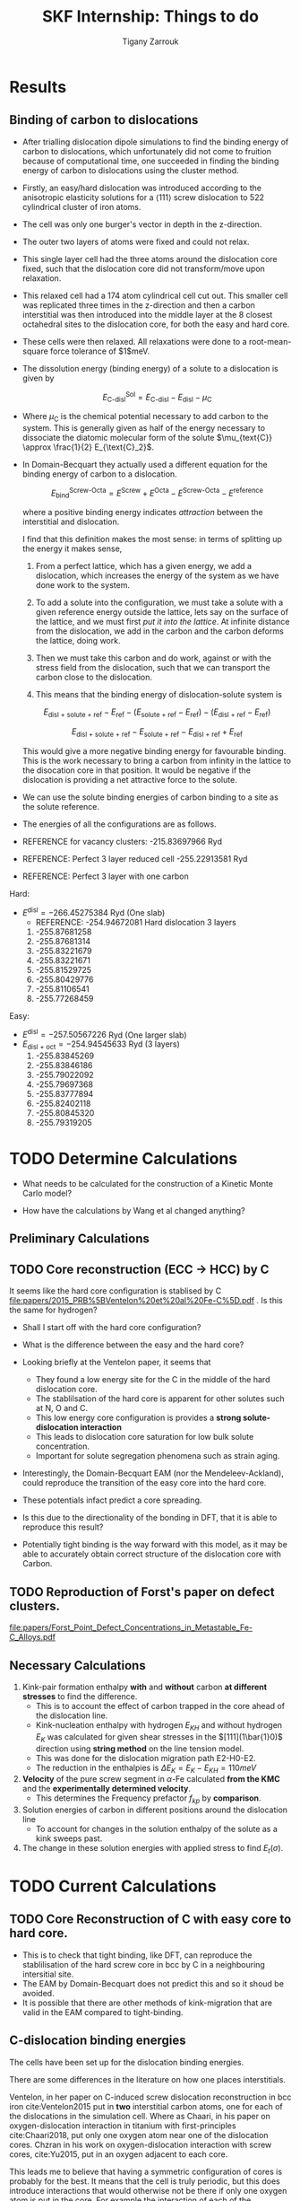 #+TITLE: SKF Internship: Things to do
#+AUTHOR: Tigany Zarrouk


* Results

** Binding of carbon to dislocations
   - After trialling dislocation dipole simulations to find the
     binding energy of carbon to dislocations, which unfortunately did
     not come to fruition because of computational time, one succeeded
     in finding the binding energy of carbon to dislocations using the
     cluster method.
   - Firstly, an easy/hard dislocation was introduced according to the
     anisotropic elasticity solutions for a $\langle 111 \rangle$
     screw dislocation to 522 cylindrical cluster of iron atoms.
   - The cell was only one burger's vector in depth in the
     z-direction. 
   - The outer two layers of atoms were fixed and could not relax.
   - This single layer cell had the three atoms around the dislocation
     core fixed, such that the dislocation core did not transform/move upon
     relaxation.
   - This relaxed cell had a 174 atom cylindrical cell cut out. This
     smaller cell was  replicated three times in the z-direction
     and then a carbon interstitial was then introduced into the middle layer at the
     8 closest octahedral sites to the dislocation core, for both the
     easy and hard core.
   - These cells were then relaxed. All relaxations were done to a
     root-mean-square force tolerance of $1$meV. 

   - The dissolution energy (binding energy) of a solute to a
     dislocation is given by 
     
     \[ E^{\text{Sol}}_{\text{C-disl}} = E_{\text{C-disl}} -
     E_{\text{disl}} - \mu_{\text{C}} \]

   - Where $\mu_{\text{C}}$ is the chemical potential necessary to
     add carbon to the system. This is generally given as half of the
     energy necessary to dissociate the diatomic molecular form of the
     solute $\mu_{text{C}} \approx \frac{1}{2} E_{\text{C}_2}$.

   - In Domain-Becquart they actually used a different equation for
     the binding energy of carbon to a dislocation. 

     \[ E_{\text{bind}}^{\text{Screw-Octa}} = E^{\text{Screw}} + E^{\text{Octa}} -
     E^{\text{Screw-Octa}} - E^{\text{reference}}  \]
     
     where a positive binding energy indicates /attraction/ between
     the interstitial and dislocation. 

     I find that this definition makes the most sense: in terms of
     splitting up the energy it makes sense, 
     1. From a perfect lattice, which has a given energy, we add a
        dislocation, which increases the energy of the system as we
        have done work to the system.

     2. To add a solute into the configuration, we must take a solute
        with a given reference energy outside the lattice, lets say on
        the surface of the lattice, and we must first /put it into the
        lattice/. At infinite distance from the dislocation, we add in
        the carbon and the carbon deforms the lattice, doing work.

     3. Then we must take this carbon and do work, against or
        with the stress field from the dislocation, such that we can
        transport the carbon close to the dislocation.

     4. This means that the binding energy of dislocation-solute
        system is  
	
	\[  E_{\text{disl + solute + ref}} - E_{\text{ref}} - 
          ( E_{\text{solute + ref}} -  E_{\text{ref}} )     - 
          ( E_{\text{disl + ref}} - E_{\text{ref}} )      \]

	
	\[  E_{\text{disl + solute + ref}} - E_{\text{solute + ref}}  - E_{\text{disl + ref}} + E_{\text{ref}}       \]

	This would give a more negative binding energy for favourable
        binding. This is the work necessary to bring a carbon from infinity
        in the lattice to the disocation core in that position. It
        would be negative if the dislocation is providing a net
        attractive force to the solute. 

   - We can use the solute binding energies of carbon binding to a
     site as the solute reference. 

   - The energies of all the configurations are as follows. 

   - REFERENCE for vacancy clusters:
     -215.83697966 Ryd
     
   - REFERENCE: Perfect 3 layer reduced cell 
     -255.22913581 Ryd

   - REFERENCE:  Perfect 3 layer with one carbon
     


   Hard:
   - $E^{\text{disl}} = -266.45275384$ Ryd (One slab)
     - REFERENCE: -254.94672081 Hard dislocation 3 layers 
     1. -255.87681258
     2. -255.87681314
     3. -255.83221679
     4. -255.83221671
     5. -255.81529725
     6. -255.80429776
     7. -255.81106541
     8. -255.77268459

   Easy: 
   - $E^{\text{disl}} = -257.50567226$ Ryd (One larger slab)
   - $E_{\text{disl + oct}} = -254.94545633$ Ryd (3 layers)
     1. -255.83845269
     2. -255.83846186
     3. -255.79022092
     4. -255.79697368
     5. -255.83777894
     6. -255.82402118
     7. -255.80845320
     8. -255.79319205


* TODO Determine Calculations
  DEADLINE: <2019-11-21 Thu>
   
  - What needs to be calculated for the construction of a Kinetic Monte Carlo model?

  - How have the calculations by Wang et al changed anything?

** Preliminary Calculations

   
** TODO Core reconstruction (ECC -> HCC) by C

   It seems like the hard core configuration is stablised by C [[file:papers/2015_PRB%5BVentelon%20et%20al%20Fe-C%5D.pdf]] .
   Is this the same for hydrogen?

   - Shall I start off with the hard core configuration?
   - What is the difference between the easy and the hard core?
    
   - Looking briefly at the Ventelon paper, it seems that 
     - They found a low energy site for the C in the middle of the
       hard dislocation core.  
     - The stablilsation of the hard core is apparent for other
       solutes such at N, O and C. 
     - This low energy core configuration is provides a *strong
       solute-dislocation interaction*
     - This leads to dislocation core saturation for low bulk solute
       concentration. 
     - Important for solute segregation phenomena such as strain aging. 

   - Interestingly, the Domain-Becquart EAM (nor the
     Mendeleev-Ackland), could reproduce the transition of the easy
     core into the hard core. 

   - These potentials infact predict a core spreading. 
   - Is this due to the directionality of the bonding in DFT, that it
     is able to reproduce this result? 
   - Potentially tight binding is the way forward with this model, as
     it may be able to accurately obtain correct structure of the
     dislocation core with Carbon. 

** TODO Reproduction of Forst's paper on defect clusters. 

   [[file:papers/Forst_Point_Defect_Concentrations_in_Metastable_Fe-C_Alloys.pdf]]

** Necessary Calculations
   
    1) Kink-pair formation enthalpy *with* and *without*
       carbon *at different stresses* to find the difference.
       - This is to account the effect of carbon trapped in the core
         ahead of the dislocation line. 
       - Kink-nucleation enthalpy with hydrogen $E_{KH}$ and without
         hydrogen $E_{K}$ was calculated for given shear stresses in
         the $[111](1\bar{1}0)$ direction using *string method* on the
         line tension model.
       - This was done for the dislocation migration path E2-H0-E2.
       - The reduction in the enthalpies is $\Delta E_K = E_K - E_{KH}
         = 110 meV$
    2) *Velocity* of the pure screw segment in $\alpha$-Fe calculated
       *from the KMC* and the *experimentally determined velocity*.
       - This determines the Frequency prefactor $f_{kp}$ by *comparison*.
    3) Solution energies of carbon in different positions around the
       dislocation line
       - To account for changes in the solution enthalpy of the solute
         as a kink sweeps past.
    4) The change in these solution energies with applied stress to
       find $E_t(\sigma)$.
       
* TODO Current Calculations

   
** TODO Core Reconstruction of C with easy core to hard core.
   - This is to check that tight binding, like DFT, can reproduce the
     stablilisation of the hard screw core in bcc by C in a
     neighbouring intersitial site.
   - The EAM by Domain-Becquart does not predict this and so it shoud
     be avoided.
   - It is possible that there are other methods of kink-migration
     that are valid in the EAM compared to tight-binding. 


   
** C-dislocation binding energies

   The cells have been set up for the dislocation binding energies. 
   
   There are some differences in the literature on how one places
   interstitials. 

   Ventelon, in her paper on C-induced screw dislocation
   reconstruction in bcc iron cite:Ventelon2015 put in *two* interstitial carbon atoms,
   one for each of the dislocations in the simulation cell. Where as
   Chaari, in his paper on oxygen-dislocation interaction in titanium
   with first-principles cite:Chaari2018, put only one oxygen atom
   near one of the dislocation cores. Chzran in his work on
   oxygen-dislocation interaction with screw cores, cite:Yu2015, put
   in an oxygen adjacent to each core. 

   This leads me to believe that having a symmetric configuration of
   cores is probably for the best. It means that the cell is truly
   periodic, but this does introduce interactions that would otherwise
   not be there if only one oxygen atom is put in the core. For
   example the interaction of each of the dislocations strain fields
   and each of the oxygen atoms, along with the interaction between
   the strain fields generated by the oxygen atoms. It can be assumed
   that beyond first neighbour interactions, these can be neglected.

   To make the symmetric configuration, all of the octahedral sites
   are found within a unit cell. One takes the 8 sites of increasing
   distance from the core. To generate the same type of site for the
   dislocation of opposite burger's vector, the same configuration of
   sites is made from the perspective of the second dislocation if it
   had been flipped and rotated to match that of the first
   dislocation. 

   This means that the configuration of the sites is symmetric under
   the combined transformation of a rotation of 180\deg about the
   dislocation line a 180\deg rotation about the y-axis.

   This means that each dislocation "sees" the same atom in
   perspective, but it does look like this puts the strain fields out
   of periodicity...


** TODO Peierls Barrier

** TODO Peierls Stress

* TODO Generate Cells for Calculations
  SCHEDULED: <2019-11-25 Mon>
   Once calculations necessary have been determined I can start generating files that generate dislocations. 
   
   - Generated a dislocation dipole with octahedral site near the easy
     core
   - Now need to see how the core reconstructs. 
   - Need to now use the NEB scripts such that I can get the Peierls
     barrier. 
    
   - Ask Luke if Hexagonal cells are generally better or not?
   - How does he simulate kinks?
   - Read Luke's Thesis

 
    
* TODO Create Presentation 
  DEADLINE: <2019-11-25 Mon>
   
  - Make outline of presentaton
  - Tailor it for Eric Vegter and other members of group.
  - Show why this project is important
    - Put in things about how carbon migration is important
    - Check the new proposal
    - Fundamental interactions between C and dislocations. 
* DONE Read Itakura    


* DONE Project outline
  DEADLINE: <2019-11-22 Fri>
   
  Create Gantt chart for the project. 


   The open questions in terms of mechanisms are:

   - Can dislocations carry carbon when they move?

   - Do temper carbides dissolve with rolling contact fatigue? Or do
     they grow?



** TODO Details of the context of the project. 

*** Initial microstructure of bearing steel
     
    - Machined bearings are heat treated to produce a *martensitic* microstructure.
    - This is subsequently tempered.
    - In the martensitic and tempered condition, bearing steel consists of at least four different phases.
      1) Retained *austenite*
      2) A tempered *martensitic matrix*
      3) Tempered *transition carbides & cementite*
      4) Dispersed residual *cementite*
	 * This has a structure of $M_3C$ where M can be Mn/Cr.

    - During /Austenisation/ a fraction of the spheroidised cementite dissolves and leads to a carbon enrichment of the austenite. 


**** Austenite

      - This is fcc structure iron ($\gamma$ phase).
      - Generally a solid solution of iron and alloying elements. 

      Austenitization means to heat the iron, iron-based metal, or steel to a temperature at which it changes crystal structure from ferrite to austenite.[3] The more open structure of the austenite is then able to absorb carbon from the iron-carbides in carbon steel. An incomplete initial austenitization can leave undissolved carbides in the matrix.

For some iron metals, iron-based metals, and steels, the presence of carbides may occur during the austenitization step. The term commonly used for this is two-phase austenitization

**** Martensite
     - A very hard phase of iron
     - Formed by quenching from /austenite/ (fcc iron) at such a high rate such that the carbon has no time to diffuse out of the microstructure to form /cementite/.
     - This causes the fcc to transform to the highly strained body-centred tetragonal phase of /martensite/.
     - It is supersaturated with carbon.
     - The shear deformations that result form a /large number of dislocations/, which is the *primary mechanism* for the strengthening of steels.
      
**** Cementite
     - This is the name for the iron carbide Fe_3C
     - It is hard and brittle

**** Ferrite
     This is just bcc iron ($\alpha$ phase)


*** Review of the problem
    - With a bearing on a raceway one can expect a /Hertzian/ distribution of the stress.
    - This leads to a large degree of stress on the /subsurface/ of the raceway.
    - It has been seen in cross sections of the bearing raceway, with an increase in the number of fatigue cycles, after etching, dark and light etched regions start to develop.
    - The light regions correspond to the normal microstructure.
    - Dark regions seem to correspond to regions of high /von Mises/ stress from the Hertzian distribution of the stress.
      - These are called /Dark Etched Regions/ (DERs)
    - Within the DERs there are /white etched bands/ (WEBs).

    - DERs are dark because there is more scattering of the light from the microscope so this implies a larger roughness

    - It is not clear what the microstructure of the dark regions are. Nor what the white etched bands are.

    - It it thought that the development of these regions is due to carbon diffusion and migration.
    - I am not sure how carbon diffusion causes a change in the color of the image.
    - But basically there are a couple of theories into the carbon migration.


*** Structure of DERs
    - DERs are dark because there is more scattering of the light from the microscope so this implies a larger roughness
    - The material is more brittle and hard (but this depends on temperature)
      - Some results have shown that the hardness is similar or that the hardness decreases/increases. There is not a consensus.

    - DER is accomompanied by development of compressive residual stresses.
      - X-ray diffraction has results in line broadening (a broader peak) with harder materials so FWHM is less. 
      - Peak is narrower and higher in DER region so FWHM is higher. 




*** Cambridge's theory

    - The theory is that essentially there are grains of martensite.
    - Within these grains there are carbide precipitates of different types.
    - It is thought that dislocations move in a cottrell atmosphere of carbon and then they deposit it into the precipitates.
    - They tried to validate this claim by looking at atom probe tomography of a portion of the sample.
    - They see near regions of large amounts of carbon, there are regions of decreased carbon content.
    - They try to relate these regions of a high carbon concentration to different forms of carbide but there is debate as to whether the resolution of the APT results to actually determine with certainty what the actual stochiometry of the precipitates are.

       
**** Qualms 

     1) Is it valid to say that the dislocations actually deposit carbon into the carbides?
	* Is there a segregation energy from dislocations to these carbide regions?
	* Predrag is looking at this with some interatomic potentials to see if there is favourable segregation of C from dislocation to precipitate. 
	* Do temper carbides dissolve with rolling contact fatigue?
     2) Experimentalists don't seem to have seen any carbides. They don't think that this mechanism is likely.
     3) It is thought that these carbide precipitates dissolve in the dark region. 
    



*** SKF Theory

    - Think that carbon drags along the cottrell atmosphere with the dislocation.
    - This causes carbon migration.
    - Might also be possible that edge dislocations, due to their high mobility diffuse carbon. 
    - There might also be pipe diffusion of the C down the dislocation line. 
      - This is what the engineers really like
      - Essentially pipe diffusion is where (say with an edge dislocation) a vacancy and an "interstitial" pair are created where the interstitial moves downwards (negative climb direction)
      - If this pair don't annihilate then diffusion takes place and this interstitial will diffuse down the dislocation line


*** Notes from Predrag
      
    - Given a diffusion equation of the form 

      \[ \frac{\partial c}{\partial t} = \nabla ( D \nabla c ) - \nabla \cdot (\mathbf{v}c) + R\]

    - Where c is the variable of interest (say concentration)
    - D is the diffusion coefficient (diffusivity)
    - $\mathbf{v}$ is a velocity field that the quantity is moving with.
      - e.g In /advection/ then $c$ is the concentration of salt in a river and $\mathbf{v}$ would be the velocity of the water as a function of time and location.
      - This is a quantity that is /driving the diffusion/. 
    - $R$ Describes sources and sinks of the quantity. 

	
    - In relation to diffusion of carbon, we can say that $c$ is the concentration of carbon.
    - In general the diffusion term (the first term) will be quite small.
    - The velocity term makes the larger contributions. 

    /What is this velocity term composed of in terms of dislocations and carbon diffusion?/

    - One can think of this velocity term as being decomposed into several parts.
    - In a paper by Sadeghi? They relate this velocity term to something of the form 

      \[ \mathvf{v} = \frac{D}{k_B T} W \]

    - Where $W$ is the /work due to dissipation of plastic strain/ defined as (maybe):
      \[ W = \int \sigma \varepsilon^p d^3r \]

    - But one can also think about this in the case of a solute interacting with the strain field of a dislocation. 

      \[ \mathvf{v} = \frac{D}{k_B T} \nabla ( P \Omega) \]

    - Where $\Omega$ is the /misfit volume/.
    - $P$ is the trace of the stress tensor

       



**  Relevant Articles
   Here is the article where the first model is described:
    
   http://dx.doi.org/10.1016/j.actamat.2017.08.005
   [[file:papers/Strain-induced_Martensite_Decay_in_Bearing_Steels_under_Rolling_Contact_Fatigue_Modelling_and_Atomic-scale_Characterisation.pdf]]
    
   And here the second model:

   http://www.tandfonline.com/doi/abs/10.1080/10402004.2012.754073

   [[file:papers/warhadpande2013.pdf]]


   http://www.tandfonline.com/doi/abs/10.1080/10402004.2013.847999

   [[file:papers/warhadpande2013-1.pdf]]
 

   The open questions in terms of mechanisms are:

   - Can dislocations carry carbon when they move?

   - Do temper carbides dissolve with rolling contact fatigue? or do they grow?

* Bibliography 
<<bibliography link>>

bibliographystyle:unsrt
bibliography:./bibliography/org-refs.bib

# \bibliographystyle{plain}
# \bibliography{org-refs.bib}
